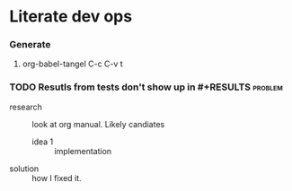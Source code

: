 * Literate dev ops
*** Generate
***** org-babel-tangel C-c C-v t

*** TODO Resutls from tests don't show up in #+RESULTS              :problem:

    - research :: look at org manual. Likely candiates
      - idea 1 :: implementation
    - solution :: how I fixed it.

